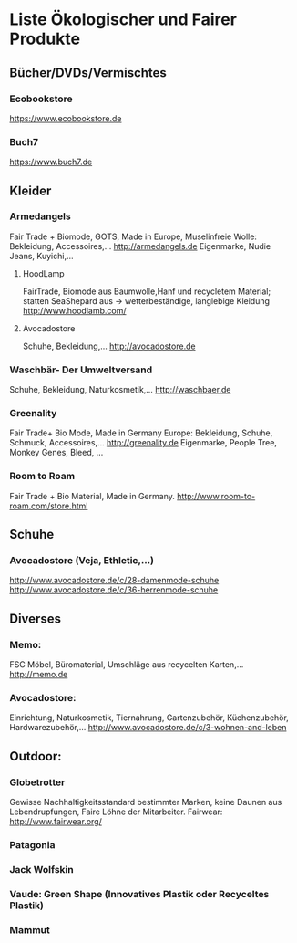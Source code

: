 * Liste Ökologischer und Fairer Produkte
** Bücher/DVDs/Vermischtes
*** Ecobookstore
https://www.ecobookstore.de
*** Buch7
https://www.buch7.de
** Kleider
*** Armedangels
Fair Trade + Biomode, GOTS,  Made in Europe, Muselinfreie Wolle: Bekleidung, Accessoires,...
http://armedangels.de
Eigenmarke, Nudie Jeans, Kuyichi,...

**** HoodLamp
FairTrade, Biomode aus Baumwolle,Hanf und recycletem Material; statten SeaShepard aus -> wetterbeständige, langlebige Kleidung
http://www.hoodlamb.com/

**** Avocadostore
Schuhe, Bekleidung,...
http://avocadostore.de

*** Waschbär- Der Umweltversand
Schuhe, Bekleidung, Naturkosmetik,...
http://waschbaer.de

*** Greenality
Fair Trade+ Bio Mode, Made in Germany Europe: Bekleidung, Schuhe, Schmuck, Accessoires,...
http://greenality.de
Eigenmarke, People Tree, Monkey Genes, Bleed, ...

*** Room to Roam
Fair Trade + Bio Material, Made in Germany.
http://www.room-to-roam.com/store.html

** Schuhe
*** Avocadostore (Veja, Ethletic,...)
http://www.avocadostore.de/c/28-damenmode-schuhe
http://www.avocadostore.de/c/36-herrenmode-schuhe

** Diverses
*** Memo:
FSC Möbel, Büromaterial, Umschläge aus recycelten Karten,...
http://memo.de

*** Avocadostore:
Einrichtung, Naturkosmetik, Tiernahrung, Gartenzubehör, Küchenzubehör, Hardwarezubehör,...
http://www.avocadostore.de/c/3-wohnen-and-leben

** Outdoor:
*** Globetrotter
Gewisse Nachhaltigkeitsstandard bestimmter Marken, keine Daunen aus Lebendrupfungen, Faire Löhne der Mitarbeiter.
Fairwear: http://www.fairwear.org/
*** Patagonia
*** Jack Wolfskin
*** Vaude: Green Shape (Innovatives Plastik oder Recyceltes Plastik)
*** Mammut
